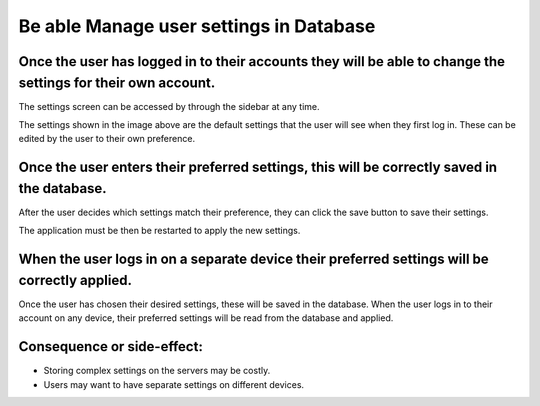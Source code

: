 Be able Manage user settings in Database
========================================

Once the user has logged in to their accounts they will be able to change the settings for their own account.
--------------------------------------------------------------------------------------------------------------

The settings screen can be accessed by through the sidebar at any time.

.. image:: ../images/req7/sec1/image1.png
    :width: 600px
    :align: center
    :alt: Image of the settings screen

The settings shown in the image above are the default settings that the user will see when they first log in. 
These can be edited by the user to their own preference.

Once the user enters their preferred settings, this will be correctly saved in the database.
--------------------------------------------------------------------------------------------

After the user decides which settings match their preference, they can click the save button to save their settings.

.. image:: ../images/req7/sec2/image1.png
    :width: 600px
    :align: center
    :alt: Image of the settings screen with edited settings

The application must be then be restarted to apply the new settings.

When the user logs in on a separate device their preferred settings will be correctly applied.
----------------------------------------------------------------------------------------------

Once the user has chosen their desired settings, these will be saved in the database. 
When the user logs in to their account on any device, their preferred settings will be read from the database and applied.

Consequence or side-effect:
---------------------------

- Storing complex settings on the servers may be costly.

- Users may want to have separate settings on different devices.
